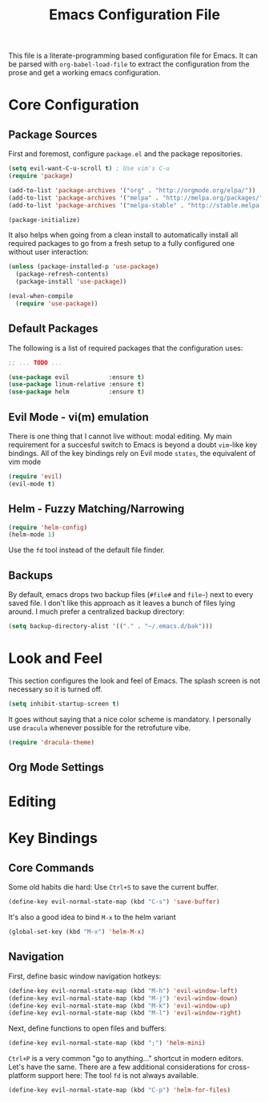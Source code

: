 #+TITLE: Emacs Configuration File

This file is a literate-programming based configuration file for Emacs. It
can be parsed with =org-babel-load-file= to extract the configuration from
the prose and get a working emacs configuration.

* Core Configuration
** Package Sources

  First and foremost, configure =package.el= and the package repositories.

  #+BEGIN_SRC emacs-lisp
  (setq evil-want-C-u-scroll t) ; Use vim's C-u
  (require 'package)

  (add-to-list 'package-archives '("org" . "http://orgmode.org/elpa/"))
  (add-to-list 'package-archives '("melpa" . "http://melpa.org/packages/"))
  (add-to-list 'package-archives '("melpa-stable" . "http://stable.melpa.org/packages/"))

  (package-initialize)
  #+END_SRC

  It also helps when going from a clean install to automatically install all
  required packages to go from a fresh setup to a fully configured one without
  user interaction:

  #+BEGIN_SRC emacs-lisp
  (unless (package-installed-p 'use-package)
    (package-refresh-contents)
    (package-install 'use-package))

  (eval-when-compile
    (require 'use-package))
  #+END_SRC

** Default Packages

   The following is a list of required packages that the configuration uses:

   #+BEGIN_SRC emacs-lisp
   ;; ... TODO ...
   #+END_SRC

   
   #+BEGIN_SRC emacs-lisp
   (use-package evil           :ensure t)
   (use-package linum-relative :ensure t)
   (use-package helm           :ensure t)
   #+End_SRC

** Evil Mode - vi(m) emulation

   There is one thing that I cannot live without: modal editing. My main
   requirement for a succesful switch to Emacs is beyond a doubt =vim=-like key
   bindings. All of the key bindings rely on Evil mode =states=, the equivalent
   of vim mode

   #+BEGIN_SRC emacs-lisp
   (require 'evil)
   (evil-mode t)
   #+END_SRC

** Helm - Fuzzy Matching/Narrowing

   #+BEGIN_SRC emacs-lisp
   (require 'helm-config)
   (helm-mode 1)
   #+END_SRC
   
    Use the =fd= tool instead of the default file finder.

** Backups

   By default, emacs drops two backup files (=#file#= and =file~=)
   next to every saved file. I don't like this approach as it leaves a
   bunch of files lying around. I much prefer a centralized backup
   directory:
   
   #+BEGIN_SRC emacs-lisp
   (setq backup-directory-alist '(("." . "~/.emacs.d/bak")))
   #+END_SRC

* Look and Feel

    This section configures the look and feel of Emacs. The splash
    screen is not necessary so it is turned off.
    #+BEGIN_SRC emacs-lisp
    (setq inhibit-startup-screen t)
    #+END_SRC

    It goes without saying that a nice color scheme is mandatory. I
    personally use =dracula= whenever possible for the retrofuture
    vibe.

    #+BEGIN_SRC emacs-lisp
    (require 'dracula-theme)
    #+END_SRC

** Org Mode Settings

* Editing

* Key Bindings
** Core Commands
    Some old habits die hard: Use =Ctrl+S= to save the current buffer.
    #+BEGIN_SRC emacs-lisp
    (define-key evil-normal-state-map (kbd "C-s") 'save-buffer)
    #+END_SRC
    
    It's also a good idea to bind =M-x= to the helm variant
    #+BEGIN_SRC emacs-lisp
    (global-set-key (kbd "M-x") 'helm-M-x)
    #+END_SRC
    
** Navigation

    First, define basic window navigation hotkeys:

    #+BEGIN_SRC emacs-lisp
    (define-key evil-normal-state-map (kbd "M-h") 'evil-window-left)
    (define-key evil-normal-state-map (kbd "M-j") 'evil-window-down)
    (define-key evil-normal-state-map (kbd "M-k") 'evil-window-up)
    (define-key evil-normal-state-map (kbd "M-l") 'evil-window-right)
    #+END_SRC

    Next, define functions to open files and buffers:

    #+BEGIN_SRC emacs-lisp
    (define-key evil-normal-state-map (kbd ";") 'helm-mini)
    #+END_SRC

    =Ctrl+P= is a very common "go to anything..." shortcut in modern
    editors. Let's have the same. There are a few additional
    considerations for cross-platform support here: The tool =fd= is
    not always available.

    #+BEGIN_SRC emacs-lisp
    (define-key evil-normal-state-map (kbd "C-p") 'helm-for-files)
    #+END_SRC
